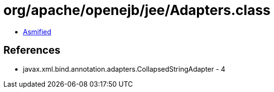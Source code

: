 = org/apache/openejb/jee/Adapters.class

 - link:Adapters-asmified.java[Asmified]

== References

 - javax.xml.bind.annotation.adapters.CollapsedStringAdapter - 4
